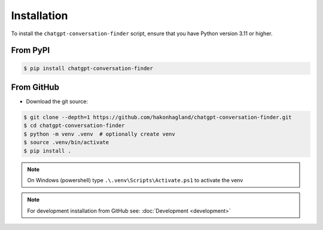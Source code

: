 Installation
============

To install the ``chatgpt-conversation-finder`` script, ensure that you have
Python version 3.11 or higher.

From PyPI
---------

.. code-block:: bash

    $ pip install chatgpt-conversation-finder


From GitHub
-----------

* Download the git source:

.. code-block:: bash

    $ git clone --depth=1 https://github.com/hakonhagland/chatgpt-conversation-finder.git
    $ cd chatgpt-conversation-finder
    $ python -m venv .venv  # optionally create venv
    $ source .venv/bin/activate
    $ pip install .

.. note::
    On Windows (powershell) type ``.\.venv\Scripts\Activate.ps1`` to activate the venv

.. note::
    For development installation from GitHub see: :doc:`Development <development>`
